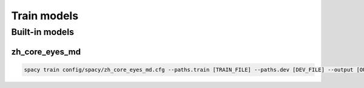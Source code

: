 Train models
============

Built-in models
---------------

zh_core_eyes_md
###############

.. code-block:: bash

    spacy train config/spacy/zh_core_eyes_md.cfg --paths.train [TRAIN_FILE] --paths.dev [DEV_FILE] --output [OUTPUT_DIR] --initialize.vectors zh_core_web_md
